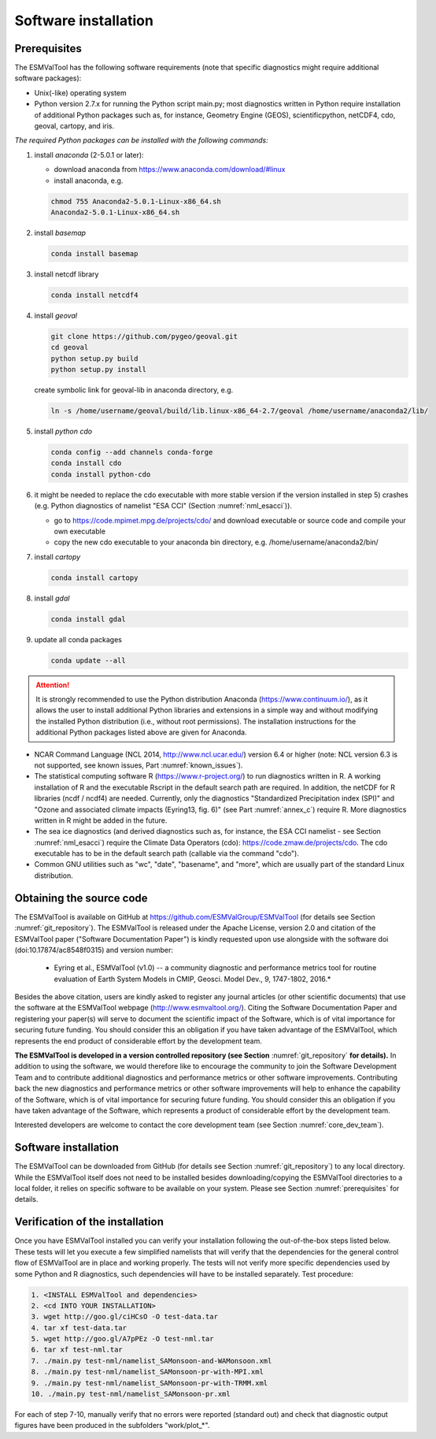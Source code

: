Software installation
*********************

.. _prerequisites:

Prerequisites
=============

The ESMValTool has the following software requirements (note that specific diagnostics might require additional software packages):

* Unix(-like) operating system
* Python version 2.7.x for running the Python script main.py; most diagnostics written in Python require installation of additional Python packages such as, for instance, Geometry Engine (GEOS), scientificpython, netCDF4, cdo, geoval, cartopy, and iris.

*The required Python packages can be installed with the following commands:*

1) install *anaconda* (2-5.0.1 or later):

   * download anaconda from https://www.anaconda.com/download/#linux
   * install anaconda, e.g.

   .. code:: bash

      chmod 755 Anaconda2-5.0.1-Linux-x86_64.sh
      Anaconda2-5.0.1-Linux-x86_64.sh

2) install *basemap*

   .. code:: bash

      conda install basemap

3) install netcdf library

   .. code:: bash

      conda install netcdf4

4) install *geoval*

   .. code:: bash

      git clone https://github.com/pygeo/geoval.git
      cd geoval
      python setup.py build
      python setup.py install

   create symbolic link for geoval-lib in anaconda directory, e.g.

   .. code:: bash

      ln -s /home/username/geoval/build/lib.linux-x86_64-2.7/geoval /home/username/anaconda2/lib/

5) install *python cdo*

   .. code:: bash

      conda config --add channels conda-forge
      conda install cdo
      conda install python-cdo

6) it might be needed to replace the cdo executable with more stable version if the version installed in step 5) crashes (e.g. Python diagnostics of namelist "ESA CCI" (Section :numref:`nml_esacci`)).

   * go to https://code.mpimet.mpg.de/projects/cdo/ and download executable or source code and compile your own executable
   * copy the new cdo executable to your anaconda bin directory, e.g. /home/username/anaconda2/bin/

7) install *cartopy*

   .. code:: bash

      conda install cartopy

8) install *gdal*

   .. code:: bash

      conda install gdal

9) update all conda packages

   .. code:: bash

      conda update --all

.. attention:: It is strongly recommended to use the Python distribution Anaconda (https://www.continuum.io/), as it allows the user to install additional Python libraries and extensions in a simple way and without modifying the installed Python distribution (i.e., without root permissions). The installation instructions for the additional Python packages listed above are given for Anaconda.

* NCAR Command Language (NCL 2014, http://www.ncl.ucar.edu/) version 6.4 or higher (note: NCL version 6.3 is not supported, see known issues, Part :numref:`known_issues`).
* The statistical computing software R (https://www.r-project.org/) to run diagnostics written in R. A working installation of R and the executable Rscript in the default search path are required. In addition, the netCDF for R libraries (ncdf / ncdf4) are needed. Currently, only the diagnostics "Standardized Precipitation index (SPI)" and "Ozone and associated climate impacts (Eyring13, fig. 6)" (see Part :numref:`annex_c`) require R. More diagnostics written in R might be added in the future.
* The sea ice diagnostics (and derived diagnostics such as, for instance, the ESA CCI namelist - see Section :numref:`nml_esacci`) require the Climate Data Operators (cdo): https://code.zmaw.de/projects/cdo. The cdo executable has to be in the default search path (callable via the command "cdo").
* Common GNU utilities such as "wc", "date", "basename", and "more", which are usually part of the standard Linux distribution.

Obtaining the source code
=========================

The ESMValTool is available on GitHub at https://github.com/ESMValGroup/ESMValTool (for details see Section :numref:`git_repository`). The ESMValTool is released under the Apache License, version 2.0 and citation of the ESMValTool paper ("Software Documentation Paper") is kindly requested upon use alongside with the software doi (doi:10.17874/ac8548f0315) and version number:

  * Eyring et al., ESMValTool (v1.0) -- a community diagnostic and performance metrics tool for routine evaluation of Earth System Models in CMIP, Geosci. Model Dev., 9, 1747-1802, 2016.*

Besides the above citation, users are kindly asked to register any journal articles (or other scientific documents) that use the software at the ESMValTool webpage (http://www.esmvaltool.org/). Citing the Software Documentation Paper and registering your paper(s) will serve to document the scientific impact of the Software, which is of vital importance for securing future funding. You should consider this an obligation if you have taken advantage of the ESMValTool, which represents the end product of considerable effort by the development team.

**The ESMValTool is developed in a version controlled repository (see Section** :numref:`git_repository` **for details).** In addition to using the software, we would therefore like to encourage the community to join the Software Development Team and to contribute additional diagnostics and performance metrics or other software improvements. Contributing back the new diagnostics and performance metrics or other software improvements will help to enhance the capability of the Software, which is of vital importance for securing future funding. You should consider this an obligation if you have taken advantage of the Software, which represents a product of considerable effort by the development team.

Interested developers are welcome to contact the core development team (see Section :numref:`core_dev_team`).

Software installation
=====================

The ESMValTool can be downloaded from GitHub (for details see Section :numref:`git_repository`) to any local directory. While the ESMValTool itself does not need to be installed besides downloading/copying the ESMValTool directories to a local folder, it relies on specific software to be available on your system. Please see Section :numref:`prerequisites` for details.

Verification of the installation
================================

Once you have ESMValTool installed you can verify your installation following the out-of-the-box steps listed below. These tests will let you execute a few simplified namelists that will verify that the dependencies for the general control flow of ESMValTool are in place and working properly. The tests will not verify more specific dependencies used by some Python and R diagnostics, such dependencies will have to be installed separately. Test procedure:

.. code:: bash

   1. <INSTALL ESMValTool and dependencies>
   2. <cd INTO YOUR INSTALLATION>
   3. wget http://goo.gl/ciHCsO -O test-data.tar
   4. tar xf test-data.tar
   5. wget http://goo.gl/A7pPEz -O test-nml.tar
   6. tar xf test-nml.tar
   7. ./main.py test-nml/namelist_SAMonsoon-and-WAMonsoon.xml
   8. ./main.py test-nml/namelist_SAMonsoon-pr-with-MPI.xml
   9. ./main.py test-nml/namelist_SAMonsoon-pr-with-TRMM.xml
   10. ./main.py test-nml/namelist_SAMonsoon-pr.xml

For each of step 7-10, manually verify that no errors were reported (standard out) and check that diagnostic output figures have been produced in the subfolders "work/plot_*".

